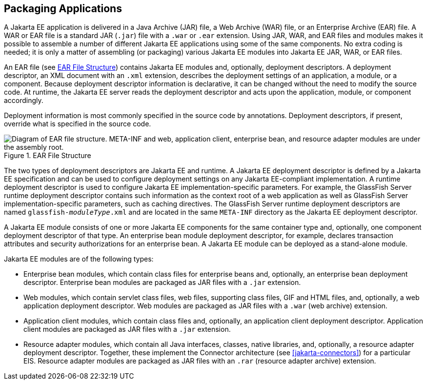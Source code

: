== Packaging Applications

A Jakarta EE application is delivered in a Java Archive (JAR) file, a
Web Archive (WAR) file, or an Enterprise Archive (EAR) file. A WAR or
EAR file is a standard JAR (`.jar`) file with a `.war` or `.ear`
extension. Using JAR, WAR, and EAR files and modules makes it possible
to assemble a number of different Jakarta EE applications using some of
the same components. No extra coding is needed; it is only a matter of
assembling (or packaging) various Jakarta EE modules into Jakarta EE
JAR, WAR, or EAR files.

An EAR file (see <<ear-file-structure>>) contains Jakarta EE modules and,
optionally, deployment descriptors. A deployment descriptor, an XML
document with an `.xml` extension, describes the deployment settings of
an application, a module, or a component. Because deployment descriptor
information is declarative, it can be changed without the need to
modify the source code. At runtime, the Jakarta EE server reads the
deployment descriptor and acts upon the application, module, or
component accordingly.

Deployment information is most commonly specified in the source code by
annotations. Deployment descriptors, if present, override what is
specified in the source code.

[[ear-file-structure]]
image::jakartaeett_dt_010.svg["Diagram of EAR file structure. META-INF and web, application client, enterprise bean, and resource adapter modules are under the assembly root.", title="EAR File Structure"]

The two types of deployment descriptors are Jakarta EE and runtime. A
Jakarta EE deployment descriptor is defined by a Jakarta EE
specification and can be used to configure deployment settings on any
Jakarta EE-compliant implementation. A runtime deployment descriptor is
used to configure Jakarta EE implementation-specific parameters. For
example, the GlassFish Server runtime deployment descriptor contains
such information as the context root of a web application as well as
GlassFish Server implementation-specific parameters, such as caching
directives. The GlassFish Server runtime deployment descriptors are
named `glassfish-_moduleType_.xml` and are located in the same
`META-INF` directory as the Jakarta EE deployment descriptor.

A Jakarta EE module consists of one or more Jakarta EE components for
the same container type and, optionally, one component deployment
descriptor of that type. An enterprise bean module deployment
descriptor, for example, declares transaction attributes and security
authorizations for an enterprise bean. A Jakarta EE module can be
deployed as a stand-alone module.

Jakarta EE modules are of the following types:

* Enterprise bean modules, which contain class files for enterprise
beans and, optionally, an enterprise bean deployment descriptor.
Enterprise bean modules are packaged as JAR files with a `.jar`
extension.

* Web modules, which contain servlet class files, web files, supporting
class files, GIF and HTML files, and, optionally, a web application
deployment descriptor. Web modules are packaged as JAR files with a
`.war` (web archive) extension.

* Application client modules, which contain class files and,
optionally, an application client deployment descriptor. Application
client modules are packaged as JAR files with a `.jar` extension.

* Resource adapter modules, which contain all Java interfaces, classes,
native libraries, and, optionally, a resource adapter deployment
descriptor. Together, these implement the Connector architecture (see
<<jakarta-connectors>>) for a particular EIS. Resource adapter modules
are packaged as JAR files with an `.rar` (resource adapter archive)
extension.


